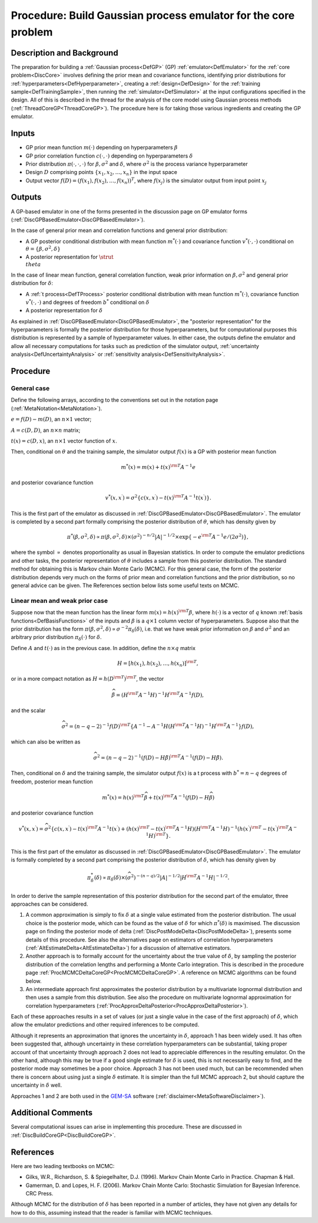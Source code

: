 .. _ProcBuildCoreGP:

Procedure: Build Gaussian process emulator for the core problem
===============================================================

Description and Background
--------------------------

The preparation for building a :ref:`Gaussian process<DefGP>` (GP)
:ref:`emulator<DefEmulator>` for the :ref:`core problem<DiscCore>`
involves defining the prior mean and covariance functions, identifying
prior distributions for :ref:`hyperparameters<DefHyperparameter>`,
creating a :ref:`design<DefDesign>` for the :ref:`training
sample<DefTrainingSample>`, then running the
:ref:`simulator<DefSimulator>` at the input configurations specified
in the design. All of this is described in the thread for the analysis
of the core model using Gaussian process methods
(:ref:`ThreadCoreGP<ThreadCoreGP>`). The procedure here is for taking
those various ingredients and creating the GP emulator.

Inputs
------

-  GP prior mean function :math:`m(\cdot)` depending on hyperparameters
   :math:`\beta`
-  GP prior correlation function :math:`c(\cdot,\cdot)` depending on
   hyperparameters :math:`\delta`
-  Prior distribution :math:`\pi(\cdot,\cdot,\cdot)` for
   :math:`\beta,\sigma^2` and :math:`\delta`, where :math:`\sigma^2` is the
   process variance hyperparameter
-  Design :math:`D` comprising points :math:`\{x_1,x_2,\ldots,x_n\}` in
   the input space
-  Output vector :math:`f(D)=(f(x_1),f(x_2),\ldots,f(x_n))^T`, where
   :math:`f(x_j)` is the simulator output from input point :math:`x_j`

Outputs
-------

A GP-based emulator in one of the forms presented in the discussion page
on GP emulator forms
(:ref:`DiscGPBasedEmulator<DiscGPBasedEmulator>`).

In the case of general prior mean and correlation functions and general
prior distribution:

-  A GP posterior conditional distribution with mean function
   :math:`m^*(\cdot)` and covariance function :math:`v^*(\cdot,\cdot)`
   conditional on :math:`\theta=\{\beta,\sigma^2,\delta\}`
-  A posterior representation for :math:`\strut \\theta`

In the case of linear mean function, general correlation function, weak
prior information on :math:`\beta,\sigma^2` and general prior distribution
for :math:`\delta`:

-  A :ref:`t process<DefTProcess>` posterior conditional distribution
   with mean function :math:`m^*(\cdot)`, covariance function
   :math:`v^*(\cdot,\cdot)` and degrees of freedom :math:`b^*`
   conditional on :math:`\delta`
-  A posterior representation for :math:`\delta`

As explained in :ref:`DiscGPBasedEmulator<DiscGPBasedEmulator>`, the
"posterior representation" for the hyperparameters is formally the
posterior distribution for those hyperparameters, but for computational
purposes this distribution is represented by a sample of hyperparameter
values. In either case, the outputs define the emulator and allow all
necessary computations for tasks such as prediction of the simulator
output, :ref:`uncertainty analysis<DefUncertaintyAnalysis>` or
:ref:`sensitivity analysis<DefSensitivityAnalysis>`.

Procedure
---------

General case
~~~~~~~~~~~~

Define the following arrays, according to the conventions set out in the
notation page (:ref:`MetaNotation<MetaNotation>`).

:math:`e=f(D)-m(D)`, an :math:`n\times 1` vector;

:math:`A=c(D,D)`, an :math:`n\times n` matrix;

:math:`t(x)=c(D,x)`, an :math:`n\times 1` vector function of :math:`x`.

Then, conditional on :math:`\theta` and the training sample, the simulator
output :math:`f(x)` is a GP with posterior mean function

.. math::
   m^*(x) = m(x) + t(x)^{\rm T} A^{-1} e

and posterior covariance function

.. math::
   v^*(x,x^\prime) = \sigma^2\{c(x,x^\prime) - t(x)^{\rm T} A^{-1}
   t(x^\prime) \}.

This is the first part of the emulator as discussed in
:ref:`DiscGPBasedEmulator<DiscGPBasedEmulator>`. The emulator is
completed by a second part formally comprising the posterior
distribution of :math:`\theta`, which has density given by

.. math::
   \pi^*(\beta,\sigma^2,\delta) \propto \pi(\beta,\sigma^2,\delta)
   \times (\sigma^2)^{-n/2}|A|^{-1/2} \times \exp\{-e^{\rm
   T}A^{-1}e/(2\sigma^2)\},

where the symbol :math:`\propto` denotes proportionality as usual in
Bayesian statistics. In order to compute the emulator predictions and
other tasks, the posterior representation of :math:`\theta` includes a
sample from this posterior distribution. The standard method for
obtaining this is Markov chain Monte Carlo (MCMC). For this general
case, the form of the posterior distribution depends very much on the
forms of prior mean and correlation functions and the prior
distribution, so no general advice can be given. The References section
below lists some useful texts on MCMC.

Linear mean and weak prior case
~~~~~~~~~~~~~~~~~~~~~~~~~~~~~~~

Suppose now that the mean function has the linear form :math:`m(x) =
h(x)^{\rm T}\beta`, where :math:`h(\cdot)` is a vector of :math:`q` known
:ref:`basis functions<DefBasisFunctions>` of the inputs and
:math:`\beta` is a :math:`q\times 1` column vector of hyperparameters. Suppose
also that the prior distribution has the form
:math:`\pi(\beta,\sigma^2,\delta) \propto \sigma^{-2}\pi_\delta(\delta)`,
i.e. that we have weak prior information on :math:`\beta` and :math:`\sigma^2`
and an arbitrary prior distribution :math:`\pi_\delta(\cdot)` for
:math:`\delta`.

Define :math:`A` and :math:`t(\cdot)` as in the previous case. In
addition, define the :math:`n\times q` matrix

.. math::
   H = [h(x_1),h(x_2),\ldots,h(x_n)]^{\rm T},

or in a more compact notation as :math:`H = h(D^{\rm T})^{\rm T}`, the vector

.. math::
   \widehat{\beta}=\left( H^{\rm T} A^{-1} H\right)^{-1}H^{\rm T} A^{-1}
   f(D),

and the scalar

.. math::
   \widehat\sigma^2 = (n-q-2)^{-1}f(D)^{\rm T}\left\{A^{-1} - A^{-1}
   H\left( H^{\rm T} A^{-1} H\right)^{-1}H^{\rm T}A^{-1}\right\} f(D),

which can also be written as

.. math::
   \widehat\sigma^2 = (n-q-2)^{-1}(f(D)-H\hat{\beta})^{\rm T} A^{-1}
   (f(D)-H\hat{\beta}).

Then, conditional on :math:`\delta` and the training sample, the simulator
output :math:`f(x)` is a t process with :math:`b^*=n-q` degrees of freedom,
posterior mean function

.. math::
   m^*(x) = h(x)^{\rm T}\widehat\beta + t(x)^{\rm T} A^{-1}
   (f(D)-H\widehat\beta)

and posterior covariance function

.. math::
   v^*(x,x^\prime) = \widehat\sigma^2\{c(x,x^\prime) - t(x)^{\rm T}
   A^{-1} t(x^\prime) + \left( h(x)^{\rm T} - t(x)^{\rm T} A^{-1}H
   \right) \left( H^{\rm T} A^{-1} H\right)^{-1} \left( h(x^\prime)^{\rm
   T} - t(x^\prime)^{\rm T} A^{-1}H \right)^{\rm T} \}.

This is the first part of the emulator as discussed in
:ref:`DiscGPBasedEmulator<DiscGPBasedEmulator>`. The emulator is
formally completed by a second part comprising the posterior
distribution of :math:`\delta`, which has density given by

.. math::
   \pi_\delta^*(\delta) \propto \pi_\delta(\delta) \times
   (\widehat\sigma^2)^{-(n-q)/2}|A|^{-1/2}| H^{\rm T} A^{-1}
   H|^{-1/2}.

In order to derive the sample representation of this posterior
distribution for the second part of the emulator, three approaches can
be considered.

#. A common approximation is simply to fix :math:`\delta` at a single value
   estimated from the posterior distribution. The usual choice is the
   posterior mode, which can be found as the value of :math:`\delta` for
   which :math:`\pi^*(\delta)` is maximised. The discussion page on finding
   the posterior mode of delta
   (:ref:`DiscPostModeDelta<DiscPostModeDelta>`), presents some
   details of this procedure. See also the alternatives page on
   estimators of correlation hyperparameters
   (:ref:`AltEstimateDelta<AltEstimateDelta>`) for a discussion of
   alternative estimators.
#. Another approach is to formally account for the uncertainty about the
   true value of :math:`\delta`, by sampling the posterior
   distribution of the correlation lengths and performing a Monte Carlo
   integration. This is described in the procedure page
   :ref:`ProcMCMCDeltaCoreGP<ProcMCMCDeltaCoreGP>`. A reference on
   MCMC algorithms can be found below.
#. An intermediate approach first approximates the posterior
   distribution by a multivariate lognormal distribution and then uses a
   sample from this distribution. See also the procedure on multivariate
   lognormal approximation for correlation hyperparameters
   (:ref:`ProcApproxDeltaPosterior<ProcApproxDeltaPosterior>`).

Each of these approaches results in a set of values (or just a single
value in the case of the first approach) of :math:`\delta`, which allow the
emulator predictions and other required inferences to be computed.

Although it represents an approximation that ignores the uncertainty in
:math:`\delta`, approach 1 has been widely used. It has often been
suggested that, although uncertainty in these correlation
hyperparameters can be substantial, taking proper account of that
uncertainty through approach 2 does not lead to appreciable differences
in the resulting emulator. On the other hand, although this may be true
if a good single estimate for :math:`\delta` is used, this is not
necessarily easy to find, and the posterior mode may sometimes be a poor
choice. Approach 3 has not been used much, but can be recommended when
there is concern about using just a single :math:`\delta` estimate. It is
simpler than the full MCMC approach 2, but should capture the
uncertainty in :math:`\delta` well.

Approaches 1 and 2 are both used in the
`GEM-SA <http://tonyohagan.co.uk/academic/GEM/>`_ software
(:ref:`disclaimer<MetaSoftwareDisclaimer>`).

Additional Comments
-------------------

Several computational issues can arise in implementing this procedure.
These are discussed in :ref:`DiscBuildCoreGP<DiscBuildCoreGP>`.

References
----------

Here are two leading textbooks on MCMC:

-  Gilks, W.R., Richardson, S. & Spiegelhalter, D.J. (1996). Markov
   Chain Monte Carlo in Practice. Chapman & Hall.
-  Gamerman, D. and Lopes, H. F. (2006). Markov Chain Monte Carlo:
   Stochastic Simulation for Bayesian Inference. CRC Press.

Although MCMC for the distribution of :math:`\delta` has been reported in a
number of articles, they have not given any details for how to do this,
assuming instead that the reader is familiar with MCMC techniques.
